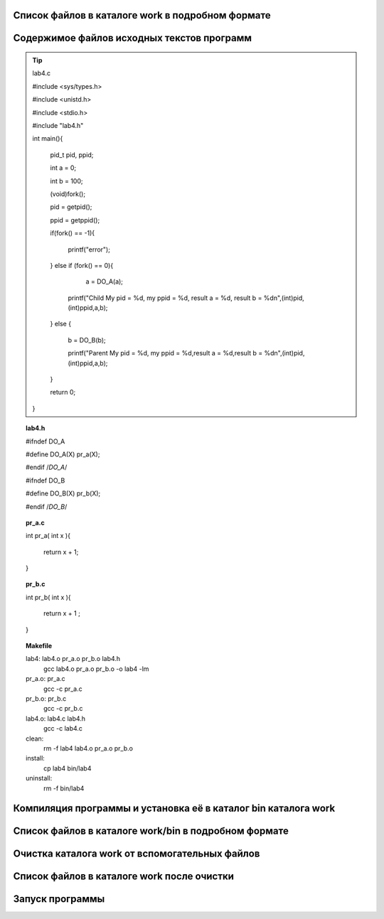 .. Процесс выполнения лабораторной. Кроме команды на запуск контейнера и выводов к работе

Список файлов в каталоге work в подробном формате
^^^^^^^^^^^^^^^^^^^^^^^^^^^^^^^^^^^^^^^^^^^^^^^^^

.. glossary::

  ls -l
    total 28
    
    -rwxrwxrwx 1 root root  277 May  5 05:05 Makefile
    
    drwxrwxrwx 2 root root 4096 May  5 05:05 bin
    
    -rwxrwxrwx 1 root root  384 May  5 05:05 lab04.txt
    
    -rwxrwxrwx 1 root root  573 May  5 05:05 lab4.c
    
    -rwxrwxrwx 1 root root  122 May  5 05:05 lab4.h
    
    -rwxrwxrwx 1 root root   39 May  5 05:05 pr_a.c
    
    -rwxrwxrwx 1 root root   40 May  5 05:05 pr_b.c


Содержимое файлов исходных текстов программ
^^^^^^^^^^^^^^^^^^^^^^^^^^^^^^^^^^^^^^^^^^^

.. tip:: lab4.c

    #include <sys/types.h>
    
    #include <unistd.h>
    
    #include <stdio.h>

    #include "lab4.h"

    int main(){
    
        pid_t pid, ppid;
        
        int a =  0; 
        
        int b =  100; 
        
        (void)fork();
        
        pid = getpid();
        
        ppid = getppid();
        
        if(fork() == -1){
        
            printf("error");
            
        } else if (fork() == 0){
        
            a = DO_A(a);  
             
          printf("Child My pid = %d, my ppid = %d, result a = %d, result b = %d\n",(int)pid,(int)ppid,a,b);
          
        } else {
        
          b = DO_B(b);
          
          printf("Parent My pid = %d, my ppid = %d,result a = %d,result b = %d\n",(int)pid,(int)ppid,a,b);
        }
        
        return 0;
        
    }


.. topic:: lab4.h

    #ifndef DO_A
    
    #define DO_A(X) pr_a(X);
    
    #endif /*DO_A*/
    
    #ifndef DO_B
    
    #define DO_B(X) pr_b(X);
    
    #endif /*DO_B*/


.. topic:: pr_a.c

    int pr_a( int x ){
    
        return x + 1;
        
    }


.. topic:: pr_b.c

    int pr_b( int x ){
    
        return x + 1 ;
        
    }


.. topic:: Makefile

    lab4:	lab4.o pr_a.o pr_b.o lab4.h
    		gcc lab4.o pr_a.o pr_b.o -o lab4 -lm
    
    pr_a.o: pr_a.c
    		gcc -c pr_a.c
    
    pr_b.o:	pr_b.c
    		gcc -c pr_b.c
    
    lab4.o:	lab4.c lab4.h
    		gcc -c lab4.c
    
    clean:
    		rm -f lab4 lab4.o pr_a.o pr_b.o
    
    install:
    		cp lab4 bin/lab4
    
    uninstall: 
    		rm -f bin/lab4


Компиляция программы и установка её в каталог bin каталога work
^^^^^^^^^^^^^^^^^^^^^^^^^^^^^^^^^^^^^^^^^^^^^^^^^^^^^^^^^^^^^^^

Список файлов в каталоге work/bin в подробном формате
^^^^^^^^^^^^^^^^^^^^^^^^^^^^^^^^^^^^^^^^^^^^^^^^^^^^^

Очистка каталога work от вспомогательных файлов
^^^^^^^^^^^^^^^^^^^^^^^^^^^^^^^^^^^^^^^^^^^^^^^

Список файлов в каталоге work после очистки
^^^^^^^^^^^^^^^^^^^^^^^^^^^^^^^^^^^^^^^^^^^

.. glossary::

  ls -l 
    total 28
    -rwxrwxrwx 1 root root  277 May  5 05:05 Makefile
    
    drwxrwxrwx 2 root root 4096 May  5 05:34 bin
    
    -rwxrwxrwx 1 root root  384 May  5 05:05 lab04.txt
    
    -rwxrwxrwx 1 root root  573 May  5 05:05 lab4.c
    
    -rwxrwxrwx 1 root root  122 May  5 05:05 lab4.h
    
    -rwxrwxrwx 1 root root   39 May  5 05:05 pr_a.c
    
    -rwxrwxrwx 1 root root   40 May  5 05:05 pr_b.c
    

Запуск программы
^^^^^^^^^^^^^^^^

.. glossary::

  bin/lab4  
    Parent My pid = 66, my ppid = 39,result a = 0,result b = 101
    
    Child My pid = 66, my ppid = 39, result a = 1, result b = 100
    
    Parent My pid = 67, my ppid = 66,result a = 0,result b = 101
    
    Parent My pid = 67, my ppid = 66,result a = 0,result b = 101
    
    Child My pid = 67, my ppid = 66, result a = 1, result b = 100
    
    Parent My pid = 66, my ppid = 39,result a = 0,result b = 101
    
    Child My pid = 67, my ppid = 66, result a = 1, result b = 100
    
    Child My pid = 66, my ppid = 39, result a = 1, result b = 100
    
    